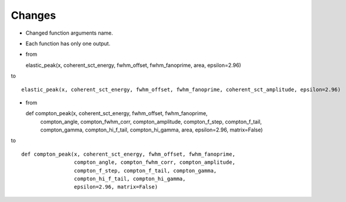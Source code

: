 Changes
----
- Changed function arguments name.
- Each function has only one output.

- from ::

  elastic_peak(x, coherent_sct_energy, fwhm_offset, fwhm_fanoprime, area, epsilon=2.96)

to ::

  elastic_peak(x, coherent_sct_energy, fwhm_offset, fwhm_fanoprime, coherent_sct_amplitude, epsilon=2.96)

- from ::

  def compton_peak(x, coherent_sct_energy, fwhm_offset, fwhm_fanoprime,
                   compton_angle, compton_fwhm_corr, compton_amplitude,
                   compton_f_step, compton_f_tail, compton_gamma,
                   compton_hi_f_tail, compton_hi_gamma,
                   area, epsilon=2.96, matrix=False)

to ::

  def compton_peak(x, coherent_sct_energy, fwhm_offset, fwhm_fanoprime,
                   compton_angle, compton_fwhm_corr, compton_amplitude,
                   compton_f_step, compton_f_tail, compton_gamma,
                   compton_hi_f_tail, compton_hi_gamma,
                   epsilon=2.96, matrix=False)
